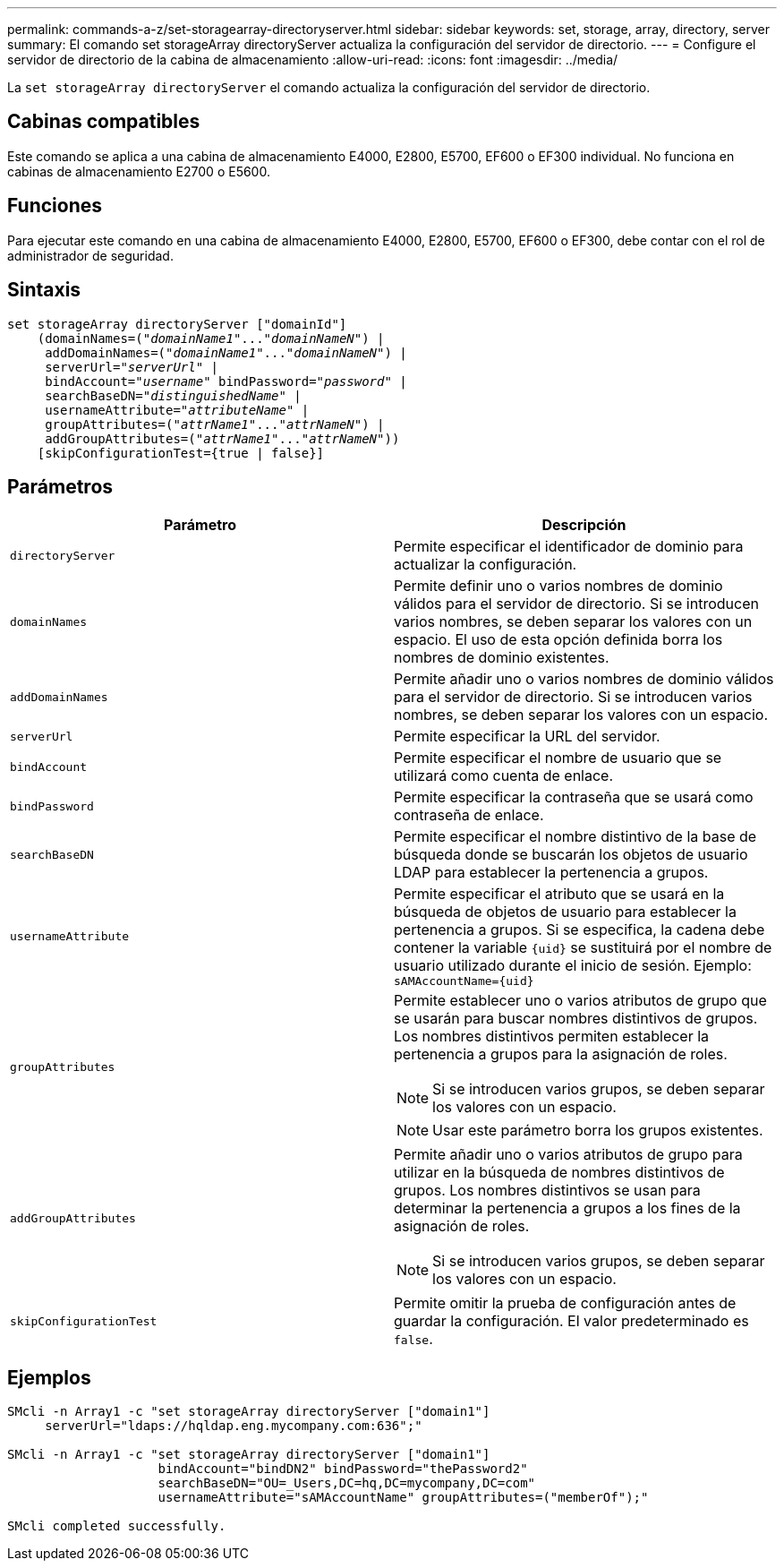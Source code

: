 ---
permalink: commands-a-z/set-storagearray-directoryserver.html 
sidebar: sidebar 
keywords: set, storage, array, directory, server 
summary: El comando set storageArray directoryServer actualiza la configuración del servidor de directorio. 
---
= Configure el servidor de directorio de la cabina de almacenamiento
:allow-uri-read: 
:icons: font
:imagesdir: ../media/


[role="lead"]
La `set storageArray directoryServer` el comando actualiza la configuración del servidor de directorio.



== Cabinas compatibles

Este comando se aplica a una cabina de almacenamiento E4000, E2800, E5700, EF600 o EF300 individual. No funciona en cabinas de almacenamiento E2700 o E5600.



== Funciones

Para ejecutar este comando en una cabina de almacenamiento E4000, E2800, E5700, EF600 o EF300, debe contar con el rol de administrador de seguridad.



== Sintaxis

[source, cli, subs="+macros"]
----
set storageArray directoryServer ["domainId"]
    (domainNames=pass:quotes[("_domainName1_"..."_domainNameN_")] |
     addDomainNames=pass:quotes[("_domainName1_"..."_domainNameN_")] |
     serverUrl=pass:quotes["_serverUrl_"] |
     bindAccount=pass:quotes["_username_"] bindPassword=pass:quotes["_password_"] |
     searchBaseDN=pass:quotes["_distinguishedName_"] |
     usernameAttribute=pass:quotes["_attributeName_"] |
     groupAttributes=pass:quotes[("_attrName1_"..."_attrNameN_")] |
     addGroupAttributes=pass:quotes[("_attrName1_"..."_attrNameN_"))]
    [skipConfigurationTest={true | false}]
----


== Parámetros

[cols="2*"]
|===
| Parámetro | Descripción 


 a| 
`directoryServer`
 a| 
Permite especificar el identificador de dominio para actualizar la configuración.



 a| 
`domainNames`
 a| 
Permite definir uno o varios nombres de dominio válidos para el servidor de directorio. Si se introducen varios nombres, se deben separar los valores con un espacio. El uso de esta opción definida borra los nombres de dominio existentes.



 a| 
`addDomainNames`
 a| 
Permite añadir uno o varios nombres de dominio válidos para el servidor de directorio. Si se introducen varios nombres, se deben separar los valores con un espacio.



 a| 
`serverUrl`
 a| 
Permite especificar la URL del servidor.



 a| 
`bindAccount`
 a| 
Permite especificar el nombre de usuario que se utilizará como cuenta de enlace.



 a| 
`bindPassword`
 a| 
Permite especificar la contraseña que se usará como contraseña de enlace.



 a| 
`searchBaseDN`
 a| 
Permite especificar el nombre distintivo de la base de búsqueda donde se buscarán los objetos de usuario LDAP para establecer la pertenencia a grupos.



 a| 
`usernameAttribute`
 a| 
Permite especificar el atributo que se usará en la búsqueda de objetos de usuario para establecer la pertenencia a grupos. Si se especifica, la cadena debe contener la variable `+{uid}+` se sustituirá por el nombre de usuario utilizado durante el inicio de sesión. Ejemplo: `+sAMAccountName={uid}+`



 a| 
`groupAttributes`
 a| 
Permite establecer uno o varios atributos de grupo que se usarán para buscar nombres distintivos de grupos. Los nombres distintivos permiten establecer la pertenencia a grupos para la asignación de roles.

[NOTE]
====
Si se introducen varios grupos, se deben separar los valores con un espacio.

====
[NOTE]
====
Usar este parámetro borra los grupos existentes.

====


 a| 
`addGroupAttributes`
 a| 
Permite añadir uno o varios atributos de grupo para utilizar en la búsqueda de nombres distintivos de grupos. Los nombres distintivos se usan para determinar la pertenencia a grupos a los fines de la asignación de roles.

[NOTE]
====
Si se introducen varios grupos, se deben separar los valores con un espacio.

====


 a| 
`skipConfigurationTest`
 a| 
Permite omitir la prueba de configuración antes de guardar la configuración. El valor predeterminado es `false`.

|===


== Ejemplos

[listing]
----
SMcli -n Array1 -c "set storageArray directoryServer ["domain1"]
     serverUrl="ldaps://hqldap.eng.mycompany.com:636";"

SMcli -n Array1 -c "set storageArray directoryServer ["domain1"]
                    bindAccount="bindDN2" bindPassword="thePassword2"
                    searchBaseDN="OU=_Users,DC=hq,DC=mycompany,DC=com"
                    usernameAttribute="sAMAccountName" groupAttributes=("memberOf");"

SMcli completed successfully.
----